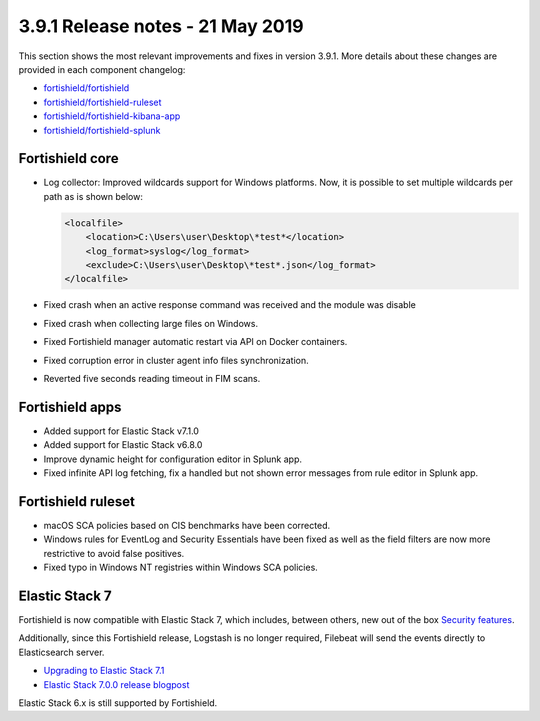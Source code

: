 .. Copyright (C) 2015, Fortishield, Inc.

.. meta::
  :description: Fortishield 3.9.1 has been released. Check out our release notes to discover the changes and additions of this release.

.. _release_3_9_1:

3.9.1 Release notes - 21 May 2019
=================================

This section shows the most relevant improvements and fixes in version 3.9.1. More details about these changes are provided in each component changelog:

- `fortishield/fortishield <https://github.com/fortishield/fortishield/blob/v3.9.1/CHANGELOG.md>`_
- `fortishield/fortishield-ruleset <https://github.com/fortishield/fortishield-ruleset/blob/v3.9.1/CHANGELOG.md>`_
- `fortishield/fortishield-kibana-app <https://github.com/fortishield/fortishield-kibana-app/blob/v3.9.1-7.1.0/CHANGELOG.md>`_
- `fortishield/fortishield-splunk <https://github.com/fortishield/fortishield-splunk/blob/v3.9.1-7.2.6/CHANGELOG.md>`_

Fortishield core
----------

- Log collector: Improved wildcards support for Windows platforms. Now, it is possible to set multiple wildcards per path as is shown below:

  .. code-block:: xml

        <localfile>
            <location>C:\Users\user\Desktop\*test*</location>
            <log_format>syslog</log_format>
            <exclude>C:\Users\user\Desktop\*test*.json</log_format>
        </localfile>

- Fixed crash when an active response command was received and the module was disable
- Fixed crash when collecting large files on Windows.
- Fixed Fortishield manager automatic restart via API on Docker containers.
- Fixed corruption error in cluster agent info files synchronization.
- Reverted five seconds reading timeout in FIM scans.


Fortishield apps
----------

- Added support for Elastic Stack v7.1.0
- Added support for Elastic Stack v6.8.0
- Improve dynamic height for configuration editor in Splunk app.
- Fixed infinite API log fetching, fix a handled but not shown error messages from rule editor in Splunk app.

Fortishield ruleset
-------------

- macOS SCA policies based on CIS benchmarks have been corrected.
- Windows rules for EventLog and Security Essentials have been fixed as well as the field filters are now more restrictive to avoid false positives.
- Fixed typo in Windows NT registries within Windows SCA policies.

Elastic Stack 7
----------------

Fortishield is now compatible with Elastic Stack 7, which includes, between others, new out of the box `Security features <https://www.elastic.co/blog/getting-started-with-elasticsearch-security>`_.

Additionally, since this Fortishield release, Logstash is no longer required, Filebeat will send the events directly to Elasticsearch server.

- `Upgrading to Elastic Stack 7.1 <https://documentation.fortishield.github.io/3.9/upgrade-guide/upgrading-elastic-stack/elastic_server_rolling_upgrade.html>`__
- `Elastic Stack 7.0.0 release blogpost <https://www.elastic.co/blog/elastic-stack-7-0-0-released>`_


Elastic Stack 6.x is still supported by Fortishield.
